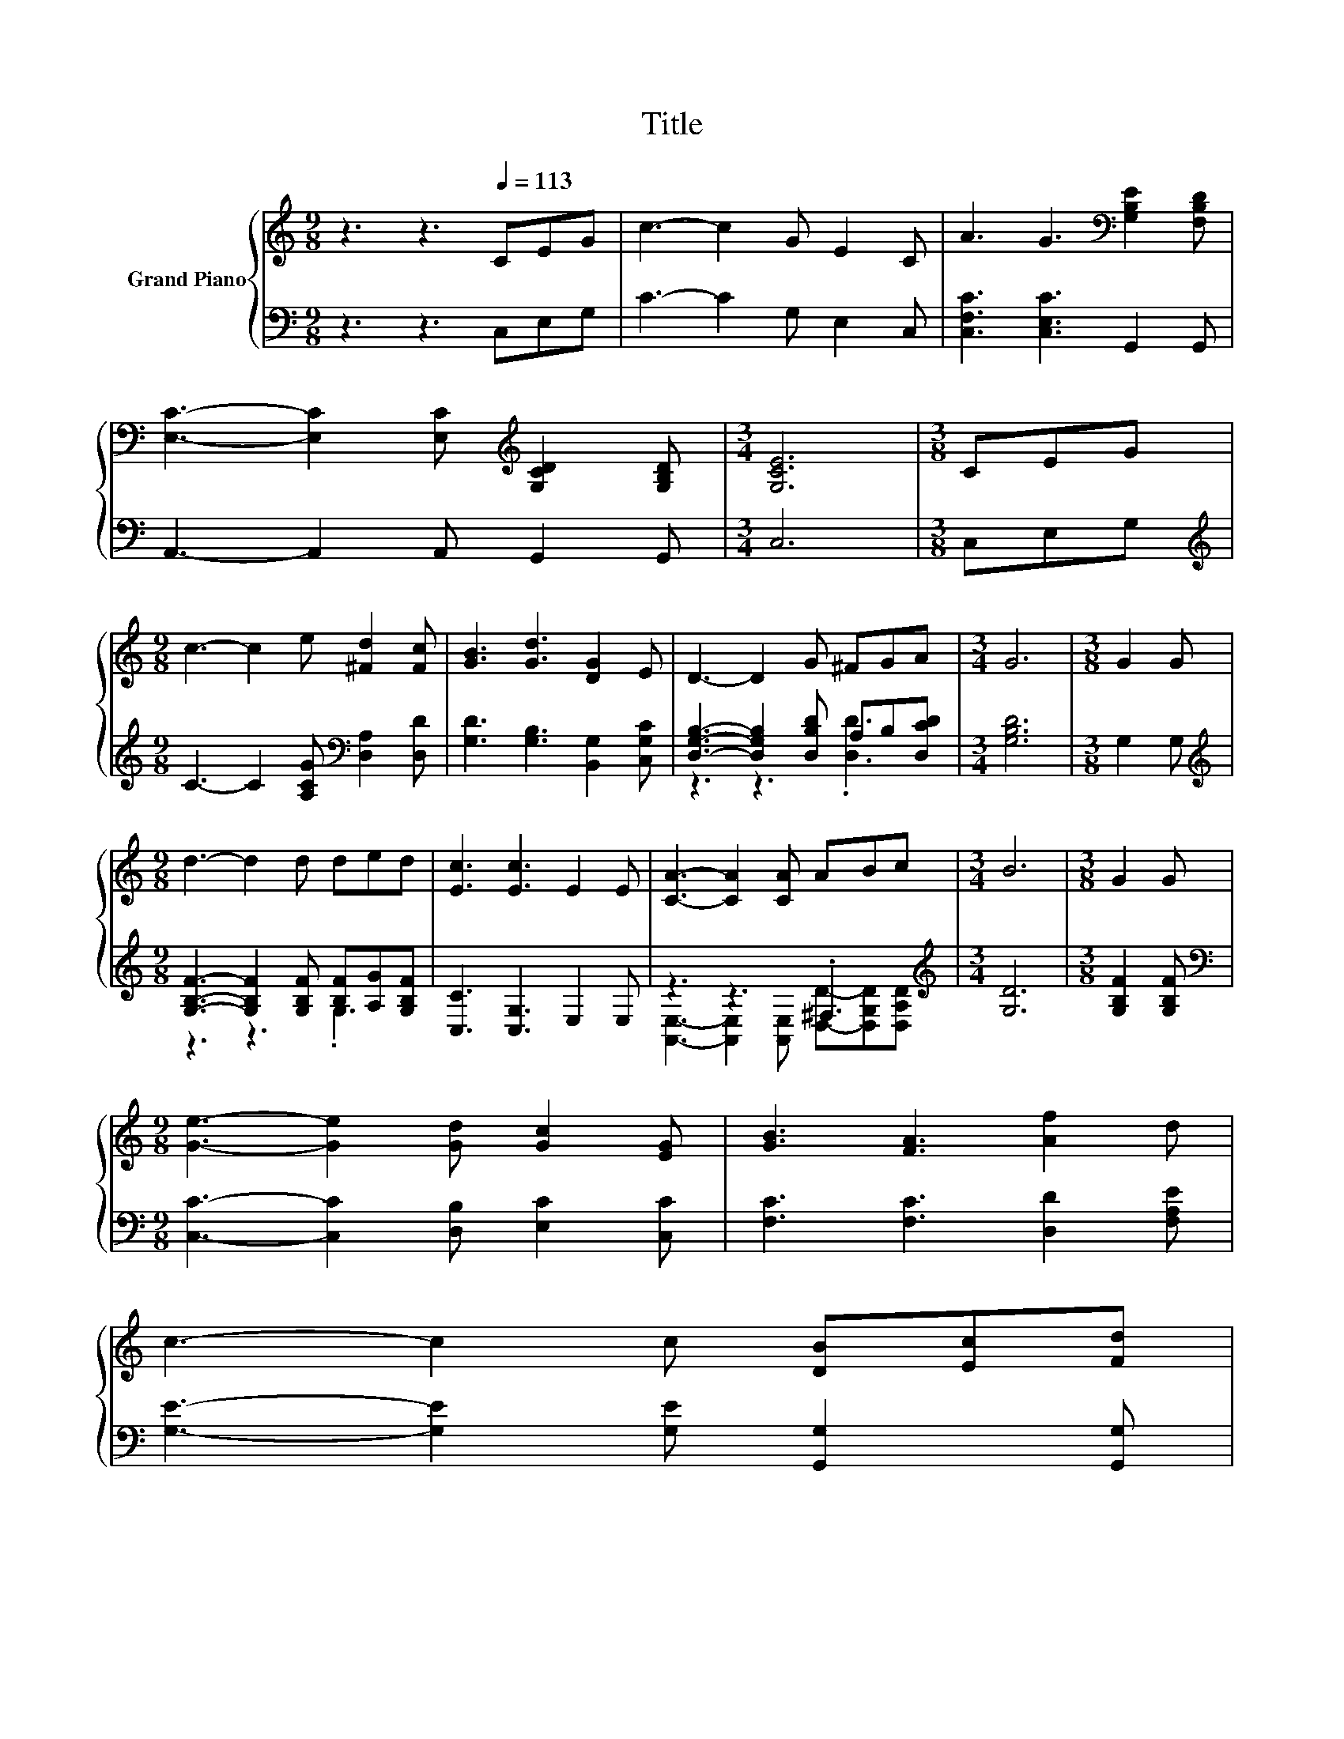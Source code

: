 X:1
T:Title
%%score { 1 | ( 2 3 ) }
L:1/8
M:9/8
K:C
V:1 treble nm="Grand Piano"
V:2 bass 
V:3 bass 
V:1
 z3 z3[Q:1/4=113] CEG | c3- c2 G E2 C | A3 G3[K:bass] [G,B,E]2 [F,B,D] | %3
 [E,C]3- [E,C]2 [E,C][K:treble] [G,CD]2 [G,B,D] |[M:3/4] [G,CE]6 |[M:3/8] CEG | %6
[M:9/8] c3- c2 e [^Fd]2 [Fc] | [GB]3 [Gd]3 [DG]2 E | D3- D2 G ^FGA |[M:3/4] G6 |[M:3/8] G2 G | %11
[M:9/8] d3- d2 d ded | [Ec]3 [Ec]3 E2 E | [CA]3- [CA]2 [CA] ABc |[M:3/4] B6 |[M:3/8] G2 G | %16
[M:9/8] [Ge]3- [Ge]2 [Gd] [Gc]2 [EG] | [GB]3 [FA]3 [Af]2 d | %18
 c3- c2 c [DB][Ec][Fd][Q:1/4=111][Q:1/4=109][Q:1/4=108][Q:1/4=106][Q:1/4=104][Q:1/4=103][Q:1/4=101][Q:1/4=99][Q:1/4=98] | %19
[M:3/4] [Ec]6[Q:1/4=96][Q:1/4=94][Q:1/4=93][Q:1/4=91][Q:1/4=89][Q:1/4=88][Q:1/4=86] |] %20
V:2
 z3 z3 C,E,G, | C3- C2 G, E,2 C, | [C,F,C]3 [C,E,C]3 G,,2 G,, | A,,3- A,,2 A,, G,,2 G,, | %4
[M:3/4] C,6 |[M:3/8] C,E,G, |[M:9/8][K:treble] C3- C2 [A,CG][K:bass] [D,A,]2 [D,D] | %7
 [G,D]3 [G,B,]3 [B,,G,]2 [C,G,C] | [D,G,B,]3- [D,G,B,]2 [D,B,D] A,B,[D,CD] |[M:3/4] [G,B,D]6 | %10
[M:3/8] G,2 G, |[M:9/8][K:treble] [G,B,F]3- [G,B,F]2 [G,B,F] [B,F][A,G][G,B,F] | %12
 [C,C]3 [C,G,]3 E,2 E, | z3 z3 .^F,3 |[M:3/4][K:treble] [G,D]6 |[M:3/8] [G,B,F]2 [G,B,F] | %16
[M:9/8][K:bass] [C,C]3- [C,C]2 [D,B,] [E,C]2 [C,C] | [F,C]3 [F,C]3 [D,D]2 [F,A,E] | %18
 [G,E]3- [G,E]2 [G,E] [G,,G,]2 [G,,G,] |[M:3/4] [C,G,]6 |] %20
V:3
 x9 | x9 | x9 | x9 |[M:3/4] x6 |[M:3/8] x3 |[M:9/8][K:treble] x6[K:bass] x3 | x9 | z3 z3 .[D,D]3 | %9
[M:3/4] x6 |[M:3/8] x3 |[M:9/8][K:treble] z3 z3 .G,3 | x9 | %13
 [A,,E,]3- [A,,E,]2 [A,,E,] [D,D]-[D,G,D][D,A,D] |[M:3/4][K:treble] x6 |[M:3/8] x3 | %16
[M:9/8][K:bass] x9 | x9 | x9 |[M:3/4] x6 |] %20

